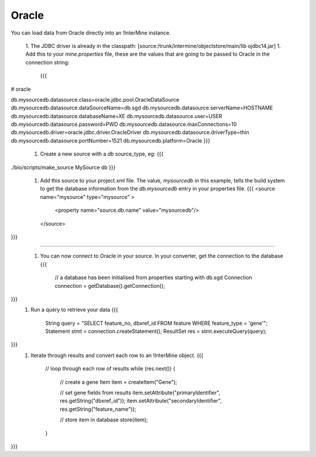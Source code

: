 Oracle 
===========

You can load data from Oracle directly into an !InterMine instance.

 1. The JDBC driver is already in the classpath:  [source:/trunk/intermine/objectstore/main/lib ojdbc14.jar]
 1. Add this to your `mine.properties` file, these are the values that are going to be passed to Oracle in the connection string:
    {{{
# oracle

db.mysourcedb.datasource.class=oracle.jdbc.pool.OracleDataSource
db.mysourcedb.datasource.dataSourceName=db.sgd
db.mysourcedb.datasource.serverName=HOSTNAME
db.mysourcedb.datasource.databaseName=XE
db.mysourcedb.datasource.user=USER
db.mysourcedb.datasource.password=PWD
db.mysourcedb.datasource.maxConnections=10
db.mysourcedb.driver=oracle.jdbc.driver.OracleDriver
db.mysourcedb.datasource.driverType=thin
db.mysourcedb.datasource.portNumber=1521
db.mysourcedb.platform=Oracle
}}}
 1. Create a new source with a `db` source_type, eg:
    {{{
./bio/scripts/make_source MySource db
}}}
 1. Add this source to your project.xml file.  The value, `mysourcedb` in this example, tells the build system to get the database information from the `db.mysourcedb` entry in your properties file.
    {{{
    <source name="mysource" type="mysource" >      
        <property name="source.db.name" value="mysourcedb"/>
    </source>
}}}

----

 1. You can now connect to Oracle in your source.  In your converter, get the connection to the database
    {{{
        // a database has been initialised from properties starting with db.sgd
        Connection connection = getDatabase().getConnection();
}}}
 1. Run a query to retrieve your data
    {{{
        String query = "SELECT feature_no, dbxref_id FROM feature WHERE feature_type = 'gene'";  
        Statement stmt = connection.createStatement();
        ResultSet res = stmt.executeQuery(query);
}}}
 1. Iterate through results and convert each row to an !InterMine object.
    {{{

        // loop through each row of results
        while (res.next()) {
             // create a gene
             Item item = createItem("Gene");

             // set gene fields from results
             item.setAttribute("primaryIdentifier", res.getString("dbxref_id")); 
             item.setAttribute("secondaryIdentifier", res.getString("feature_name"));

             // store item in database
             store(item);
        }    
}}} 

